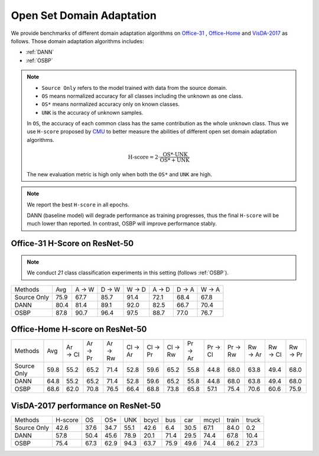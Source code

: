 Open Set Domain Adaptation
==========================================

We provide benchmarks of different domain adaptation algorithms on `Office-31`_ , `Office-Home`_ and `VisDA-2017`_ as follows.
Those domain adaptation algorithms includes:

-  :ref:`DANN`
-  :ref:`OSBP`


.. note::
    - ``Source Only`` refers to the model trained with data from the source domain.
    - ``OS`` means normalized accuracy for all classes including the unknown as one class.
    - ``OS*`` means normalized accuracy only on known classes.
    - ``UNK`` is the accuracy of unknown samples.

    In ``OS``, the accuracy of each common class has the same contribution
    as the whole ``unknown`` class. Thus we use ``H-score`` proposed by `CMU`_
    to better measure the abilities of different open set domain adaptation algorithms.

    .. math::
        \textit{H-score} = 2 \cdot \dfrac{ \textit{OS*} \cdot \textit{UNK} }{ \textit{OS*} + \textit{UNK} }

    The new evaluation metric is high only when both the ``OS*`` and ``UNK`` are high.

.. note::
    We report the best ``H-score`` in all epochs.

    DANN (baseline model) will degrade performance as training progresses, thus the
    final ``H-score`` will be much lower than reported.
    In contrast, OSBP will improve performance stably.

.. _Office-31:

Office-31 H-Score on ResNet-50
---------------------------------

.. note::
    We conduct `21` class classification experiments in this setting (follows :ref:`OSBP`).

===========     ================    ======  ======  ======  ======  ======  ======
Methods         Avg                 A → W   D → W   W → D   A → D   D → A   W → A
Source Only     75.9                67.7    85.7    91.4    72.1    68.4    67.8
DANN            80.4                81.4    89.1    92.0    82.5    66.7    70.4
OSBP            87.8                90.7    96.4    97.5    88.7    77.0    76.7
===========     ================    ======  ======  ======  ======  ======  ======

.. _Office-Home:

Office-Home H-score on ResNet-50
-----------------------------------

=========== ================    ======= ======= ======= ======= ======= ======= ======= ======= ======= ======= ======= =======
Methods     Avg                 Ar → Cl Ar → Pr Ar → Rw Cl → Ar Cl → Pr Cl → Rw Pr → Ar Pr → Cl Pr → Rw Rw → Ar Rw → Cl Rw → Pr
Source Only 59.8                55.2	65.2	71.4	52.8	59.6	65.2	55.8	44.8	68.0	63.8	49.4	68.0
DANN        64.8                55.2	65.2	71.4	52.8	59.6	65.2	55.8	44.8	68.0	63.8	49.4	68.0
OSBP        68.6                62.0	70.8	76.5	66.4	68.8	73.8	65.8	57.1	75.4	70.6	60.6	75.9
=========== ================    ======= ======= ======= ======= ======= ======= ======= ======= ======= ======= ======= =======

.. _VisDA-2017:

VisDA-2017 performance on ResNet-50
-----------------------------------

=========== ========    ======  =====   ====    ======= ======= ======= ======= ======= =======
Methods     H-score     OS      OS*     UNK     bcycl   bus     car     mcycl   train   truck
Source Only 42.6        37.6    34.7    55.1    42.6    6.4     30.5    67.1    84.0    0.2
DANN        57.8        50.4    45.6    78.9    20.1	71.4	29.5	74.4	67.8	10.4
OSBP        75.4        67.3    62.9    94.3    63.7	75.9	49.6	74.4	86.2	27.3
=========== ========    ======  =====   ====    ======= ======= ======= ======= ======= =======


.. _CMU: http://ise.thss.tsinghua.edu.cn/~mlong/publications.html

